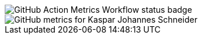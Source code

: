 
// GitHub Action Metrics Workflow status badge
image::https://github.com/KasparJohannesSchneider/KasparJohannesSchneider/actions/workflows/main.yml/badge.svg[GitHub Action Metrics Workflow status badge]

// GitHub metrics SVG
image::https://raw.githubusercontent.com/KasparJohannesSchneider/KasparJohannesSchneider/main/github-metrics.svg[GitHub metrics for Kaspar Johannes Schneider]

//  Unused cards
////
![Kaspar Johannes's trophies](https://github-profile-trophy.vercel.app/?username=kasparjohannesschneider&theme=nord)

![Kaspar Johannes's wakatime stats](https://github-readme-stats.vercel.app/api/wakatime?username=KasparJohannes&layout=compact&theme=tokyonight)

![Kaspar Johannes' GitHub stats](https://github-readme-stats.vercel.app/api?username=kasparjohannesschneider&show_icons=true&theme=tokyonight&count_private=true)

![Kaspar Johannes's Top Langs](https://github-readme-stats.vercel.app/api/top-langs/?username=kasparjohannesschneider&layout=compact&theme=tokyonight&count_private=true&langs_count=10)
////

// todo
//== About Me
